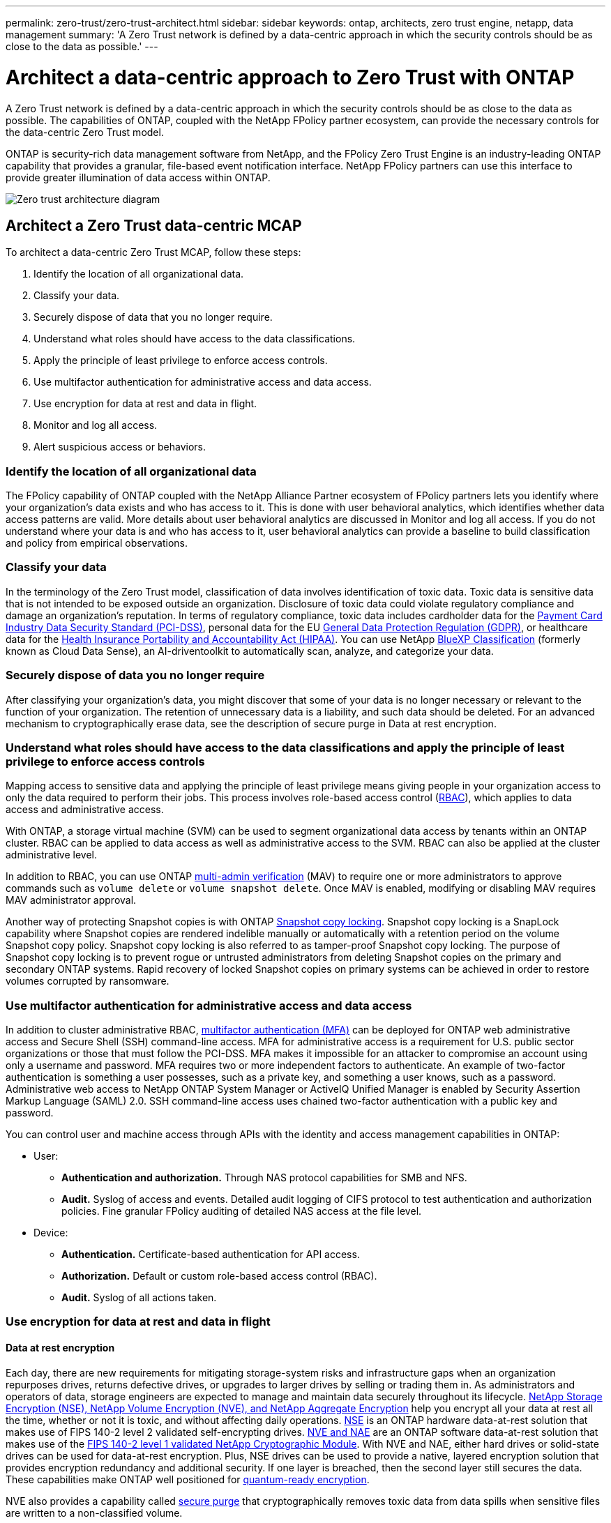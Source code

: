 ---
permalink: zero-trust/zero-trust-architect.html
sidebar: sidebar
keywords: ontap, architects, zero trust engine, netapp, data management
summary: 'A Zero Trust network is defined by a data-centric approach in which the security controls should be as close to the data as possible.'
---

= Architect a data-centric approach to Zero Trust with ONTAP
:icons: font
:imagesdir: ../media/

[.lead]
A Zero Trust network is defined by a data-centric approach in which the security controls should be as close to the data as possible. The capabilities of ONTAP, coupled with the NetApp FPolicy partner ecosystem, can provide the necessary controls for the data-centric Zero Trust model. 

ONTAP is security-rich data management software from NetApp, and the FPolicy Zero Trust Engine is an industry-leading ONTAP capability that provides a granular, file-based event notification interface. NetApp FPolicy partners can use this interface to provide greater illumination of data access within ONTAP.

image::../media/zero-trust-architecture.png[Zero trust architecture diagram]

== Architect a Zero Trust data-centric MCAP

To architect a data-centric Zero Trust MCAP, follow these steps:

. Identify the location of all organizational data.
. Classify your data.
. Securely dispose of data that you no longer require.
. Understand what roles should have access to the data classifications.
. Apply the principle of least privilege to enforce access controls.
. Use multifactor authentication for administrative access and data access.
. Use encryption for data at rest and data in flight.
. Monitor and log all access.
. Alert suspicious access or behaviors.

=== Identify the location of all organizational data

The FPolicy capability of ONTAP coupled with the NetApp Alliance Partner ecosystem of FPolicy partners lets you identify where your organization's data exists and who has access to it. This is done with
user behavioral analytics, which identifies whether data access patterns are valid. More details about user behavioral analytics are discussed in Monitor and log all access. If you do not understand where your data is and who has access to it, user behavioral analytics can provide a baseline to build classification and policy from empirical observations.

=== Classify your data

In the terminology of the Zero Trust model, classification of data involves identification of toxic data. Toxic data is sensitive data that is not intended to be exposed outside an organization. Disclosure of
toxic data could violate regulatory compliance and damage an organization's reputation. In terms of regulatory compliance, toxic data includes cardholder data for the https://www.netapp.com/us/media/tr-4401.pdf[Payment Card Industry Data Security Standard (PCI-DSS)^], personal data for the EU https://www.netapp.com/us/info/gdpr.aspx[General Data Protection Regulation (GDPR)^], or healthcare data for the https://www.hhs.gov/hipaa/for-professionals/privacy/laws-regulations/index.html[Health Insurance Portability and Accountability Act (HIPAA)^]. You can use NetApp https://bluexp.netapp.com/netapp-cloud-data-sense[BlueXP Classification^] (formerly known as Cloud Data Sense), an AI-driventoolkit to automatically scan, analyze, and categorize your data.

=== Securely dispose of data you no longer require

After classifying your organization's data, you might discover that some of your data is no longer necessary or relevant to the function of your organization. The retention of unnecessary data is a liability, and such data should be deleted. For an advanced mechanism to cryptographically erase data, see the description of secure purge in Data at rest encryption.

=== Understand what roles should have access to the data classifications and apply the principle of least privilege to enforce access controls

Mapping access to sensitive data and applying the principle of least privilege means giving people in your organization access to only the data required to perform their jobs. This process involves role-based
access control (https://docs.netapp.com/ontap-9/topic/com.netapp.doc.pow-adm-auth-rbac/home.html[RBAC^]),
which applies to data access and administrative access.

With ONTAP, a storage virtual machine (SVM) can be used to segment organizational data access by tenants within an ONTAP cluster. RBAC can be applied to data access as well as administrative access to the SVM.
RBAC can also be applied at the cluster administrative level.

In addition to RBAC, you can use ONTAP link:../multi-admin-verify/index.html[multi-admin verification] (MAV) to require one or more administrators to approve commands such as `volume delete` or `volume snapshot delete`. Once MAV is enabled, modifying or disabling MAV requires MAV administrator approval.

Another way of protecting Snapshot copies is with ONTAP link:../snaplock/snapshot-lock-concept.html[Snapshot copy locking]. Snapshot copy locking is a SnapLock capability where
Snapshot copies are rendered indelible manually or automatically with a retention period on the volume Snapshot copy policy. Snapshot copy locking is also referred to as tamper-proof Snapshot copy locking. The
purpose of Snapshot copy locking is to prevent rogue or untrusted administrators from deleting Snapshot copies on the primary and secondary ONTAP systems. Rapid recovery of locked Snapshot copies on primary systems can be achieved in order to restore volumes corrupted by ransomware.

=== Use multifactor authentication for administrative access and data access

In addition to cluster administrative RBAC,
https://www.netapp.com/us/media/tr-4647.pdf[multifactor authentication (MFA)^] can be deployed for ONTAP web administrative access and Secure Shell (SSH) command-line access. MFA for
administrative access is a requirement for U.S. public sector organizations or those that must follow the PCI-DSS. MFA makes it impossible for an attacker to compromise an account using only a username and password. MFA requires two or more independent factors to authenticate. An example of two-factor authentication is something a user possesses, such as a private key, and something a user knows, such
as a password. Administrative web access to NetApp ONTAP System Manager or ActiveIQ Unified Manager is enabled by Security Assertion Markup Language (SAML) 2.0. SSH command-line access uses chained two-factor
authentication with a public key and password.

You can control user and machine access through APIs with the identity and access management capabilities in ONTAP:

* User:
** *Authentication and authorization.* Through NAS protocol capabilities for SMB and NFS.
** *Audit.* Syslog of access and events. Detailed audit logging of CIFS protocol to test authentication and authorization policies. Fine granular FPolicy auditing of detailed NAS access at the file level.

* Device:
** *Authentication.* Certificate-based authentication for API access.
** *Authorization.* Default or custom role-based access control (RBAC).
** *Audit.* Syslog of all actions taken.

=== Use encryption for data at rest and data in flight

==== Data at rest encryption

Each day, there are new requirements for mitigating storage-system risks and infrastructure gaps when an organization repurposes drives, returns defective drives, or upgrades to larger drives by selling or trading them in. As administrators and operators of data, storage engineers are expected to manage and maintain data securely throughout its lifecycle. https://www.netapp.com/us/media/ds-3898.pdf[NetApp Storage Encryption (NSE)&#44; NetApp Volume Encryption (NVE)&#44; and NetApp Aggregate Encryption^] help you encrypt all your data at rest all the time, whether or not it is toxic, and without affecting daily operations. https://www.netapp.com/us/media/ds-3213-en.pdf[NSE^] is an ONTAP hardware data-at-rest solution that makes use of FIPS 140-2 level 2 validated self-encrypting drives. https://www.netapp.com/us/media/ds-3899.pdf[NVE and NAE^] are an ONTAP software data-at-rest solution that makes use of the https://csrc.nist.gov/projects/cryptographic-module-validation-program/certificate/4144[FIPS 140-2 level 1 validated NetApp Cryptographic Module^]. With NVE and NAE, either hard drives or solid-state drives can be used for data-at-rest encryption. Plus, NSE drives can be used to provide a native, layered encryption solution that provides encryption redundancy and additional security. If one layer is breached, then the second layer still secures the data. These capabilities make ONTAP well positioned for https://www.netapp.com/us/media/sb-3952.pdf[quantum-ready encryption^].

NVE also provides a capability called https://blog.netapp.com/flash-memory-summit-award/[secure purge^] that cryptographically removes toxic data from data spills when sensitive files are written to a non-classified volume.

Either the https://docs.netapp.com/ontap-9/topic/com.netapp.doc.pow-nve/GUID-466E3BFC-F7FA-4B79-A8C9-2540C3BF1408.html[Onboard Key Manager (OKM)^], which is the key manager built in to ONTAP, or https://mysupport.netapp.com/matrix/imt.jsp?components=69551;&solution=1156&isHWU&src=IMT[approved^] third-party https://docs.netapp.com/ontap-9/topic/com.netapp.doc.pow-nve/GUID-DD718B42-038D-4009-84FF-20BBD6530BC2.html[external key managers^] can be used with NSE and NVE to securely store keying material.

image::../media/zero-trust-two-layer-encryption-solution-aff-fas.png[Two-layer encryption solution for AFF and FAS flow diagram]

As seen in the figure above, hardware and software based encryption can be combined. This capability led to the https://www.netapp.com/blog/netapp-ontap-CSfC-validation/[validation of ONTAP into the NSA's commercial solutions for classified program^] that allows for storage of top secret data.

==== Data-in-flight encryption
ONTAP data-in-flight encryption protects user data access and control-plane access. User data access can be encrypted by SMB 3.0 encryption for Microsoft CIFS share access or by krb5P for NFS Kerberos 5. User data access can also be encrypted with https://docs.netapp.com/us-en/ontap/networking/configure_ip_security_@ipsec@_over_wire_encryption.html[IPsec^] for CIFS, NFS, and iSCSI. Control plane access is encrypted with Transport Layer Security (TLS). ONTAP provides https://docs.netapp.com/us-en/ontap-cli-95//security-config-modify.html[FIPS^] compliance mode for control plane access, which enables FIPS-approved algorithms and disables algorithms that are not FIPS approved. Data replication is encrypted with https://docs.netapp.com/ontap-9/topic/com.netapp.doc.pow-csp/GUID-D58CC065-5EB5-4887-9A64-714755CC5B51.html[cluster peer encryption^]. This provides encryption for the ONTAP SnapVault and SnapMirror technologies.

=== Monitor and log all access
After RBAC policies are in place, you must deploy active monitoring, auditing, and alerting. The FPolicy Zero Trust Engine from NetApp ONTAP, coupled with the https://www.netapp.com/partners/partner-connect[NetApp FPolicy partner ecosystem^], provides the necessary controls for the data-centric Zero Trust model. NetApp ONTAP is security-rich data management software, and https://docs.netapp.com/ontap-9/topic/com.netapp.doc.dot-cifs-nfs-audit/GUID-F1F54C15-057A-460E-A5E1-21FFBB9773FA.html[FPolicy^] is an industry-leading ONTAP capability that provides a granular file-based event notification interface. NetApp FPolicy partners can use this interface to provide greater illumination of data access within ONTAP. The FPolicy capability of ONTAP, coupled with the NetApp Alliance Partner ecosystem of FPolicy partners, lets you identify where your organization's data exists and who has access to it. This is done with user behavioral analytics, which identifies whether data access patterns are valid. User behavioral analytics can be used to alert for suspicious or aberrant data access that is out of the normal pattern and, if necessary, take actions to deny access.

FPolicy partners are moving beyond user behavioral analytics toward machine learning (ML) and artificial intelligence (AI) for greater event fidelity and fewer, if any, false positives. All events should be logged to a syslog server or to a security information and event management
(SIEM) system that can also employ ML and AI.

image::../media/zero-trust-fpolicy-architecture.png[fPolicy architecture diagram]

NetApp's Storage Workload Security (formerly known as https://docs.netapp.com/us-en/cloudinsights/cs_intro.html[Cloud Secure^]) makes use of the FPolicy interface and user behavioral analytics on both cloud and on-premises ONTAP storage systems to give you real-time alerts of malicious user behavior. Storage Workload Security protects organizational data from being misused by malicious or compromised users through advanced machine learning and anomaly detection. Storage Workload Security can identify ransomware attacks or other miscreant behaviors, invoke Snapshot copies and quarantine malicious users. Storage Workload Security also has a forensics capability to view in great detail user and entity activities. Storage Workload Security is a part of NetApp Cloud Insights.

In addition to Storage Workload Security, ONTAP has an onboard ransomware detection capability known as link:../anti-ransomware/index.html[Autonomous Ransomware Protection] (ARP). ARP uses machine learning to determine if abnormal file activity indicates a ransomware attack is underway and invokes a Snapshot copy and alert to administrators. Storage Workload Security integrates with ONTAP to receive ARP events and provides an additional analytics and automatic responses layer.